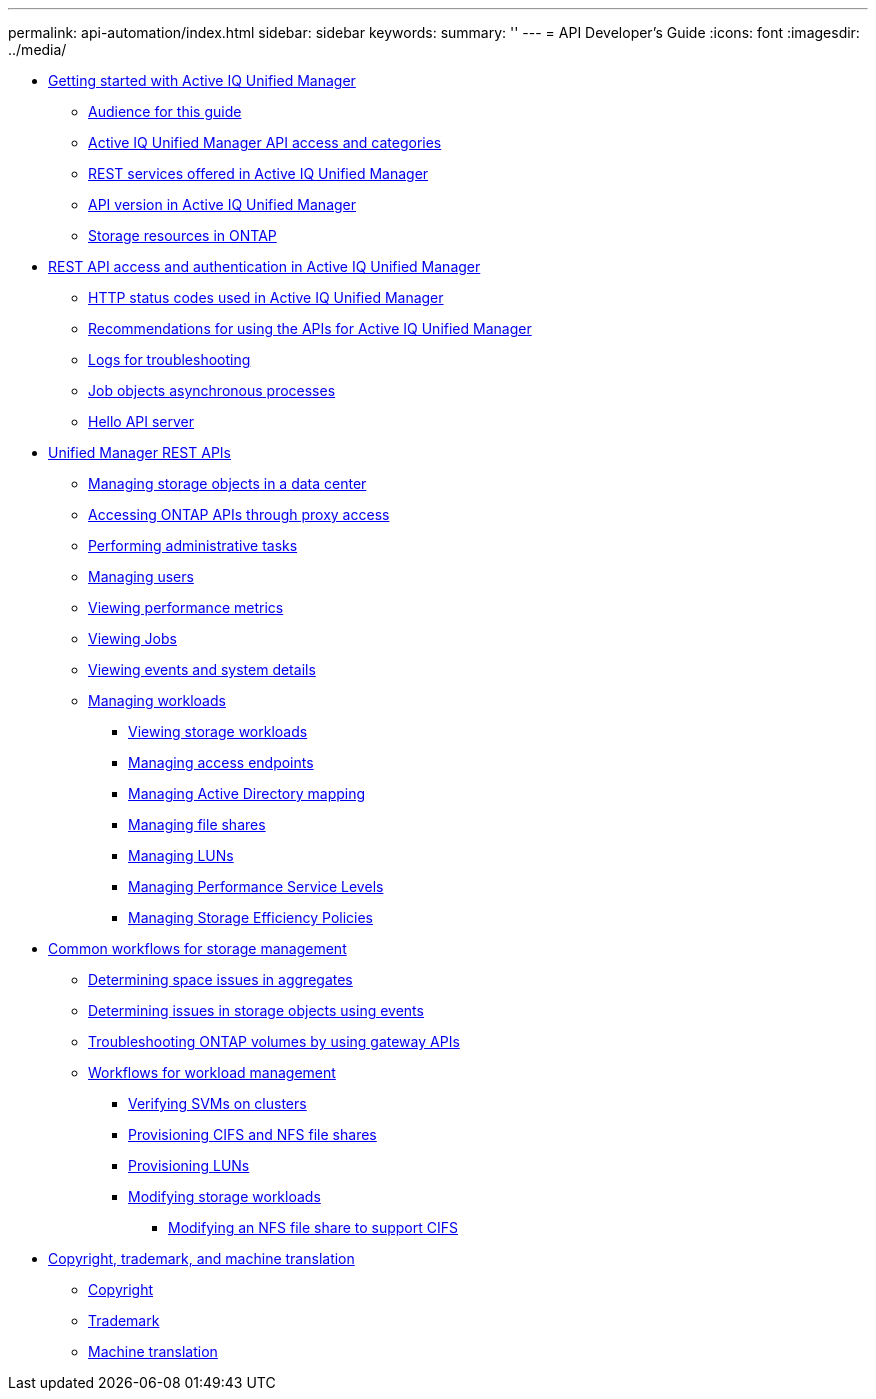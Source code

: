 ---
permalink: api-automation/index.html
sidebar: sidebar
keywords: 
summary: ''
---
= API Developer's Guide
:icons: font
:imagesdir: ../media/

* xref:concept-getting-strated-with-getting-started-with-um-apis.adoc[Getting started with Active IQ Unified Manager]
 ** xref:reference-intended-audience-for-this-guide.adoc[Audience for this guide]
 ** xref:concept-api-url-and-categories.adoc[Active IQ Unified Manager API access and categories]
 ** xref:concept-rest-services-offered-in-oncommand-api-services.adoc[REST services offered in Active IQ Unified Manager]
 ** xref:concept-rest-api-versioning-in-oncommand-api-services.adoc[API version in Active IQ Unified Manager]
 ** xref:concept-the-storage-resource-model.adoc[Storage resources in ONTAP]
* xref:concept-rest-api-access-and-authentication-in-oncommand-api-services.adoc[REST API access and authentication in Active IQ Unified Manager]
 ** xref:reference-authentication-errors.adoc[HTTP status codes used in Active IQ Unified Manager]
 ** xref:reference-recommendations-to-use-the-apis.adoc[Recommendations for using the APIs for Active IQ Unified Manager]
 ** xref:concept-api-logs.adoc[Logs for troubleshooting]
 ** xref:concept-async-run.adoc[Job objects asynchronous processes]
 ** xref:concept-hello-api-server.adoc[Hello API server]
* xref:concept-um-apis-list-intro.adoc[Unified Manager REST APIs]
 ** xref:concept-data-center-apis.adoc[Managing storage objects in a data center]
 ** xref:concept-gateway-apis.adoc[Accessing ONTAP APIs through proxy access]
 ** xref:concept-administration-apis.adoc[Performing administrative tasks]
 ** xref:concept-security-apis.adoc[Managing users]
 ** xref:concept-metrics-apis.adoc[Viewing performance metrics]
 ** xref:concept-job-api.adoc[Viewing Jobs]
 ** xref:concept-events-api.adoc[Viewing events and system details]
 ** xref:concept-managing-storage-workloads.adoc[Managing workloads]
  *** xref:concept-viewing-workloads.adoc[Viewing storage workloads]
  *** xref:concept-managing-access-endpoint.adoc[Managing access endpoints]
  *** xref:concept-managing-active-directory.adoc[Managing Active Directory mapping]
  *** xref:concept-managing-fileshares-api.adoc[Managing file shares]
  *** xref:concept-managing-lun.adoc[Managing LUNs]
  *** xref:concept-managing-psl.adoc[Managing Performance Service Levels]
  *** xref:concept-managing-sep.adoc[Managing Storage Efficiency Policies]
* xref:concept-workflow-intro.adoc[Common workflows for storage management]
 ** xref:concept-workflow-space-issue.adoc[Determining space issues in aggregates]
 ** xref:concept-events-workflows.adoc[Determining issues in storage objects using events]
 ** xref:concept-ontap-troubleshooting-workflow.adoc[Troubleshooting ONTAP volumes by using gateway APIs]
 ** xref:concept-provisioning-workflow.adoc[Workflows for workload management]
  *** xref:concept-verifying-svm-workflow.adoc[Verifying SVMs on clusters]
  *** xref:concept-provisioning-file-share.adoc[Provisioning CIFS and NFS file shares]
  *** xref:concept-provisioning-luns.adoc[Provisioning LUNs]
  *** xref:concept-modifying-workloads-workflow.adoc[Modifying storage workloads]
   **** xref:task-modifying-fileshare-to-include-cifs-and-nfs.adoc[Modifying an NFS file share to support CIFS]
* xref:reference-copyright-and-trademark.adoc[Copyright, trademark, and machine translation]
 ** xref:reference-copyright.adoc[Copyright]
 ** xref:reference-trademark.adoc[Trademark]
 ** xref:generic-machine-translation-disclaimer.adoc[Machine translation]
